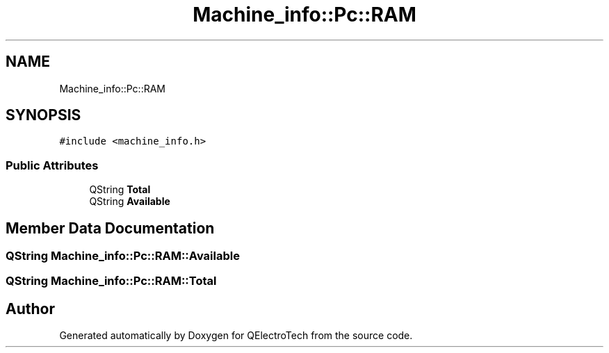 .TH "Machine_info::Pc::RAM" 3 "Thu Aug 27 2020" "Version 0.8-dev" "QElectroTech" \" -*- nroff -*-
.ad l
.nh
.SH NAME
Machine_info::Pc::RAM
.SH SYNOPSIS
.br
.PP
.PP
\fC#include <machine_info\&.h>\fP
.SS "Public Attributes"

.in +1c
.ti -1c
.RI "QString \fBTotal\fP"
.br
.ti -1c
.RI "QString \fBAvailable\fP"
.br
.in -1c
.SH "Member Data Documentation"
.PP 
.SS "QString Machine_info::Pc::RAM::Available"

.SS "QString Machine_info::Pc::RAM::Total"


.SH "Author"
.PP 
Generated automatically by Doxygen for QElectroTech from the source code\&.
